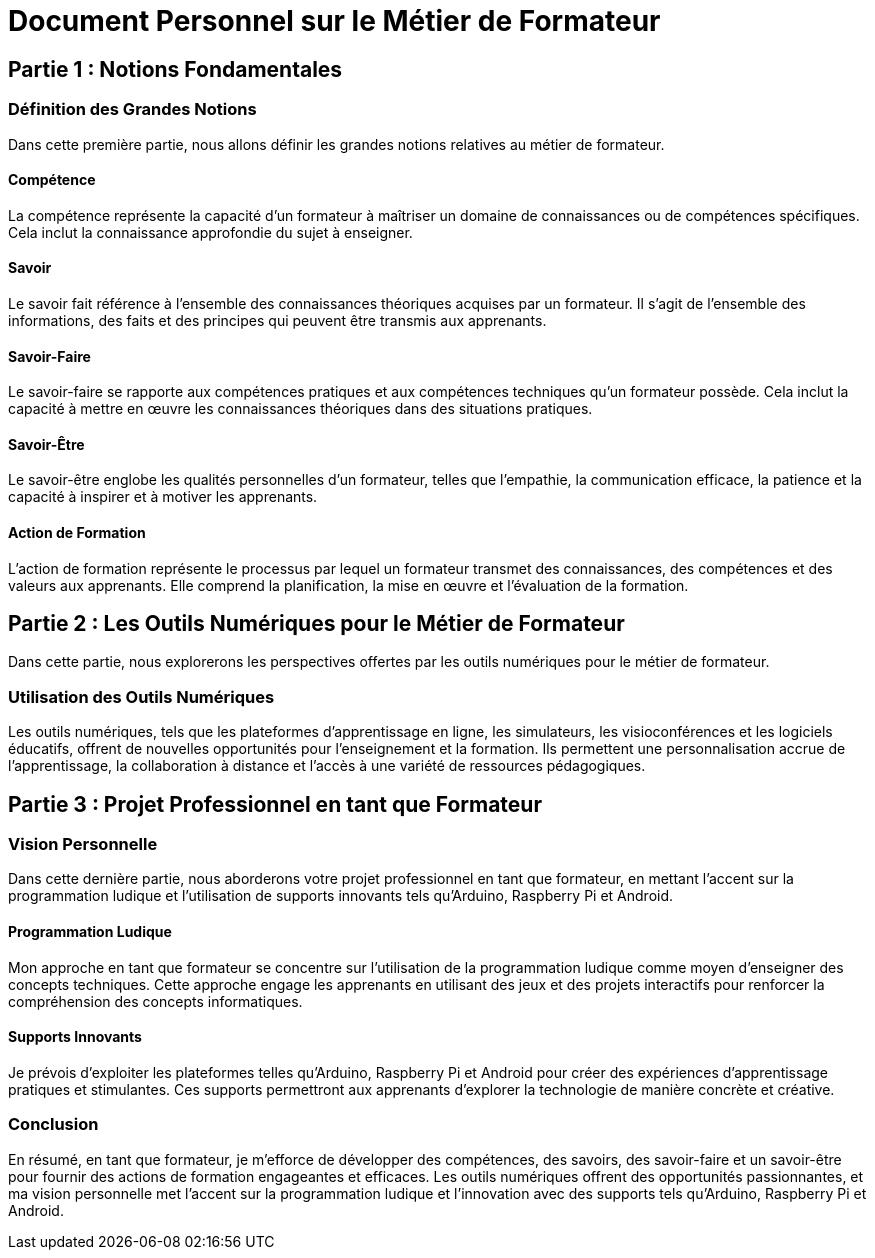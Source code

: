 [#first_slide]
= Document Personnel sur le Métier de Formateur

== Partie 1 : Notions Fondamentales

=== Définition des Grandes Notions

Dans cette première partie, nous allons définir les grandes notions relatives au métier de formateur.

==== Compétence

La compétence représente la capacité d'un formateur à maîtriser un domaine de connaissances ou de compétences spécifiques. Cela inclut la connaissance approfondie du sujet à enseigner.

==== Savoir

Le savoir fait référence à l'ensemble des connaissances théoriques acquises par un formateur. Il s'agit de l'ensemble des informations, des faits et des principes qui peuvent être transmis aux apprenants.

==== Savoir-Faire

Le savoir-faire se rapporte aux compétences pratiques et aux compétences techniques qu'un formateur possède. Cela inclut la capacité à mettre en œuvre les connaissances théoriques dans des situations pratiques.

==== Savoir-Être

Le savoir-être englobe les qualités personnelles d'un formateur, telles que l'empathie, la communication efficace, la patience et la capacité à inspirer et à motiver les apprenants.

==== Action de Formation

L'action de formation représente le processus par lequel un formateur transmet des connaissances, des compétences et des valeurs aux apprenants. Elle comprend la planification, la mise en œuvre et l'évaluation de la formation.

== Partie 2 : Les Outils Numériques pour le Métier de Formateur

Dans cette partie, nous explorerons les perspectives offertes par les outils numériques pour le métier de formateur.

=== Utilisation des Outils Numériques

Les outils numériques, tels que les plateformes d'apprentissage en ligne, les simulateurs, les visioconférences et les logiciels éducatifs, offrent de nouvelles opportunités pour l'enseignement et la formation. Ils permettent une personnalisation accrue de l'apprentissage, la collaboration à distance et l'accès à une variété de ressources pédagogiques.

== Partie 3 : Projet Professionnel en tant que Formateur

=== Vision Personnelle

Dans cette dernière partie, nous aborderons votre projet professionnel en tant que formateur, en mettant l'accent sur la programmation ludique et l'utilisation de supports innovants tels qu'Arduino, Raspberry Pi et Android.

==== Programmation Ludique

Mon approche en tant que formateur se concentre sur l'utilisation de la programmation ludique comme moyen d'enseigner des concepts techniques. Cette approche engage les apprenants en utilisant des jeux et des projets interactifs pour renforcer la compréhension des concepts informatiques.

==== Supports Innovants

Je prévois d'exploiter les plateformes telles qu'Arduino, Raspberry Pi et Android pour créer des expériences d'apprentissage pratiques et stimulantes. Ces supports permettront aux apprenants d'explorer la technologie de manière concrète et créative.

=== Conclusion

En résumé, en tant que formateur, je m'efforce de développer des compétences, des savoirs, des savoir-faire et un savoir-être pour fournir des actions de formation engageantes et efficaces. Les outils numériques offrent des opportunités passionnantes, et ma vision personnelle met l'accent sur la programmation ludique et l'innovation avec des supports tels qu'Arduino, Raspberry Pi et Android.
